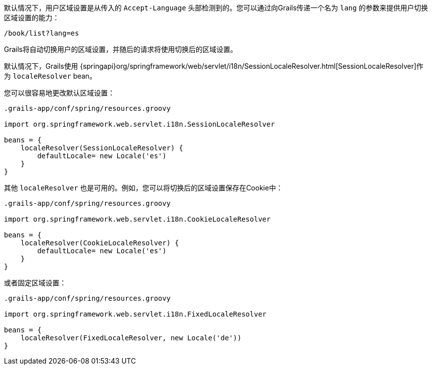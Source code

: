 默认情况下，用户区域设置是从传入的 `Accept-Language` 头部检测到的。您可以通过向Grails传递一个名为 `lang` 的参数来提供用户切换区域设置的能力： 

```groovy
/book/list?lang=es
```

Grails将自动切换用户的区域设置，并随后的请求将使用切换后的区域设置。

默认情况下，Grails使用 {springapi}org/springframework/web/servlet/i18n/SessionLocaleResolver.html[SessionLocaleResolver]作为 `localeResolver` bean。

您可以很容易地更改默认区域设置：

```groovy
.grails-app/conf/spring/resources.groovy

import org.springframework.web.servlet.i18n.SessionLocaleResolver

beans = {
    localeResolver(SessionLocaleResolver) {
        defaultLocale= new Locale('es')
    }
}
```

其他 `localeResolver` 也是可用的。例如，您可以将切换后的区域设置保存在Cookie中：

```groovy
.grails-app/conf/spring/resources.groovy

import org.springframework.web.servlet.i18n.CookieLocaleResolver

beans = {
    localeResolver(CookieLocaleResolver) {
        defaultLocale= new Locale('es')
    }
}
```

或者固定区域设置：

```groovy
.grails-app/conf/spring/resources.groovy

import org.springframework.web.servlet.i18n.FixedLocaleResolver

beans = {
    localeResolver(FixedLocaleResolver, new Locale('de'))
}
```